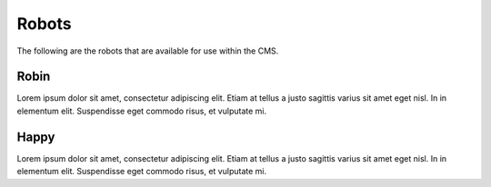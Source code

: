 Robots
======

The following are the robots that are available for use within the CMS.


Robin
^^^^^
Lorem ipsum dolor sit amet, consectetur adipiscing elit. Etiam at tellus a justo sagittis varius sit amet eget nisl. In in elementum elit. Suspendisse eget commodo risus, et vulputate mi.


Happy 
^^^^^
Lorem ipsum dolor sit amet, consectetur adipiscing elit. Etiam at tellus a justo sagittis varius sit amet eget nisl. In in elementum elit. Suspendisse eget commodo risus, et vulputate mi.

